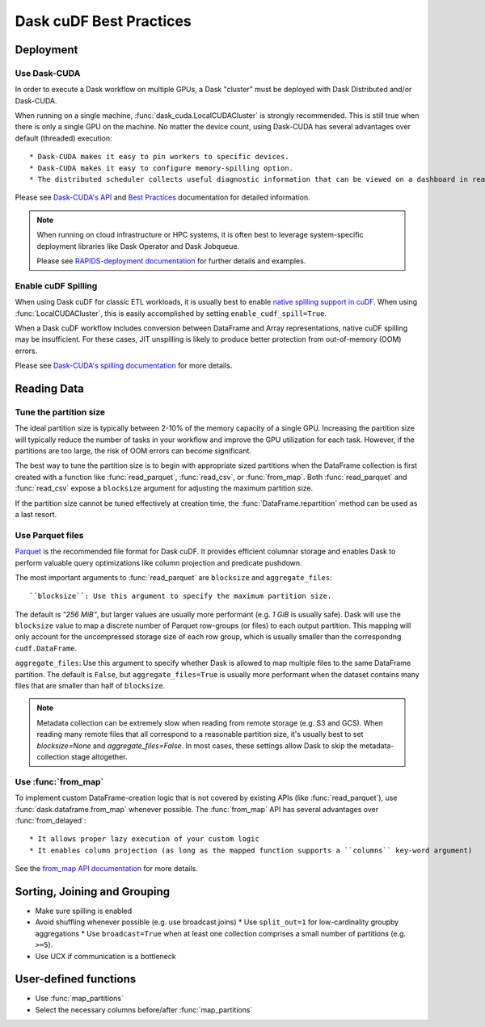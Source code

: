 .. _best-practices:

Dask cuDF Best Practices
========================

Deployment
----------

Use Dask-CUDA
~~~~~~~~~~~~~

In order to execute a Dask workflow on multiple GPUs, a Dask "cluster" must
be deployed with Dask Distributed and/or Dask-CUDA.

When running on a single machine, :func:`dask_cuda.LocalCUDACluster` is strongly
recommended. This is still true when there is only a single GPU on the machine.
No matter the device count, using Dask-CUDA has several advantages over default
(threaded) execution::

* Dask-CUDA makes it easy to pin workers to specific devices.
* Dask-CUDA makes it easy to configure memory-spilling option.
* The distributed scheduler collects useful diagnostic information that can be viewed on a dashboard in real time.

Please see `Dask-CUDA's API <https://docs.rapids.ai/api/dask-cuda/stable/>`_
and `Best Practices <https://docs.rapids.ai/api/dask-cuda/stable/examples/best-practices/>`_
documentation for detailed information.

.. note::
  When running on cloud infrastructure or HPC systems, it is often best to
  leverage system-specific deployment libraries like Dask Operator and Dask
  Jobqueue.

  Please see `RAPIDS-deployment documentation <https://docs.rapids.ai/deployment/stable/>`_
  for further details and examples.

Enable cuDF Spilling
~~~~~~~~~~~~~~~~~~~~

When using Dask cuDF for classic ETL workloads, it is usually best
to enable `native spilling support in cuDF
<https://docs.rapids.ai/api/cudf/stable/developer_guide/library_design/#spilling-to-host-memory>`_.
When using :func:`LocalCUDACluster`, this is easily accomplished by
setting ``enable_cudf_spill=True``.

When a Dask cuDF workflow includes conversion between DataFrame and Array
representations, native cuDF spilling may be insufficient. For these cases,
JIT unspilling is likely to produce better protection from out-of-memory
(OOM) errors.

Please see `Dask-CUDA's spilling documentation
<https://docs.rapids.ai/api/dask-cuda/24.10/spilling/>`_ for more details.


Reading Data
------------

Tune the partition size
~~~~~~~~~~~~~~~~~~~~~~~

The ideal partition size is typically between 2-10% of the memory capacity
of a single GPU. Increasing the partition size will typically reduce the
number of tasks in your workflow and improve the GPU utilization for each
task. However, if the partitions are too large, the risk of OOM errors can
become significant.

The best way to tune the partition size is to begin with appropriate sized
partitions when the DataFrame collection is first created with a function
like :func:`read_parquet`, :func:`read_csv`, or :func:`from_map`. Both
:func:`read_parquet` and :func:`read_csv` expose a ``blocksize`` argument
for adjusting the maximum partition size.

If the partition size cannot be tuned effectively at creation time, the
:func:`DataFrame.repartition` method can be used as a last resort.


Use Parquet files
~~~~~~~~~~~~~~~~~

`Parquet <https://parquet.apache.org/docs/file-format/>`_ is the recommended
file format for Dask cuDF. It provides efficient columnar storage and enables
Dask to perform valuable query optimizations like column projection and
predicate pushdown.

The most important arguments to :func:`read_parquet` are ``blocksize`` and
``aggregate_files``::

``blocksize``: Use this argument to specify the maximum partition size.
The default is `"256 MiB"`, but larger values are usually more performant
(e.g. `1 GiB` is usually safe). Dask will use the ``blocksize`` value to map
a discrete number of Parquet row-groups (or files) to each output partition.
This mapping will only account for the uncompressed storage size of each
row group, which is usually smaller than the correspondng ``cudf.DataFrame``.

``aggregate_files``: Use this argument to specify whether Dask is allowed
to map multiple files to the same DataFrame partition. The default is ``False``,
but ``aggregate_files=True`` is usually more performant when the dataset
contains many files that are smaller than half of ``blocksize``.

.. note::
  Metadata collection can be extremely slow when reading from remote
  storage (e.g. S3 and GCS). When reading many remote files that all
  correspond to a reasonable partition size, it's usually best to set
  `blocksize=None` and `aggregate_files=False`. In most cases, these
  settings allow Dask to skip the metadata-collection stage altogether.


Use :func:`from_map`
~~~~~~~~~~~~~~~~~~~~

To implement custom DataFrame-creation logic that is not covered by
existing APIs (like :func:`read_parquet`),  use :func:`dask.dataframe.from_map`
whenever possible. The :func:`from_map` API has several advantages
over :func:`from_delayed`::

* It allows proper lazy execution of your custom logic
* It enables column projection (as long as the mapped function supports a ``columns`` key-word argument)

See the `from_map API documentation <https://docs.dask.org/en/stable/generated/dask_expr.from_map.html#dask_expr.from_map>`_
for more details.


Sorting, Joining and Grouping
-----------------------------

* Make sure spilling is enabled
* Avoid shuffling whenever possible (e.g. use broadcast joins)
  * Use ``split_out=1`` for low-cardinality groupby aggregations
  * Use ``broadcast=True`` when at least one collection comprises a small number of partitions (e.g. ``>=5``).
* Use UCX if communication is a bottleneck

User-defined functions
----------------------

* Use :func:`map_partitions`
* Select the necessary columns before/after :func:`map_partitions`
